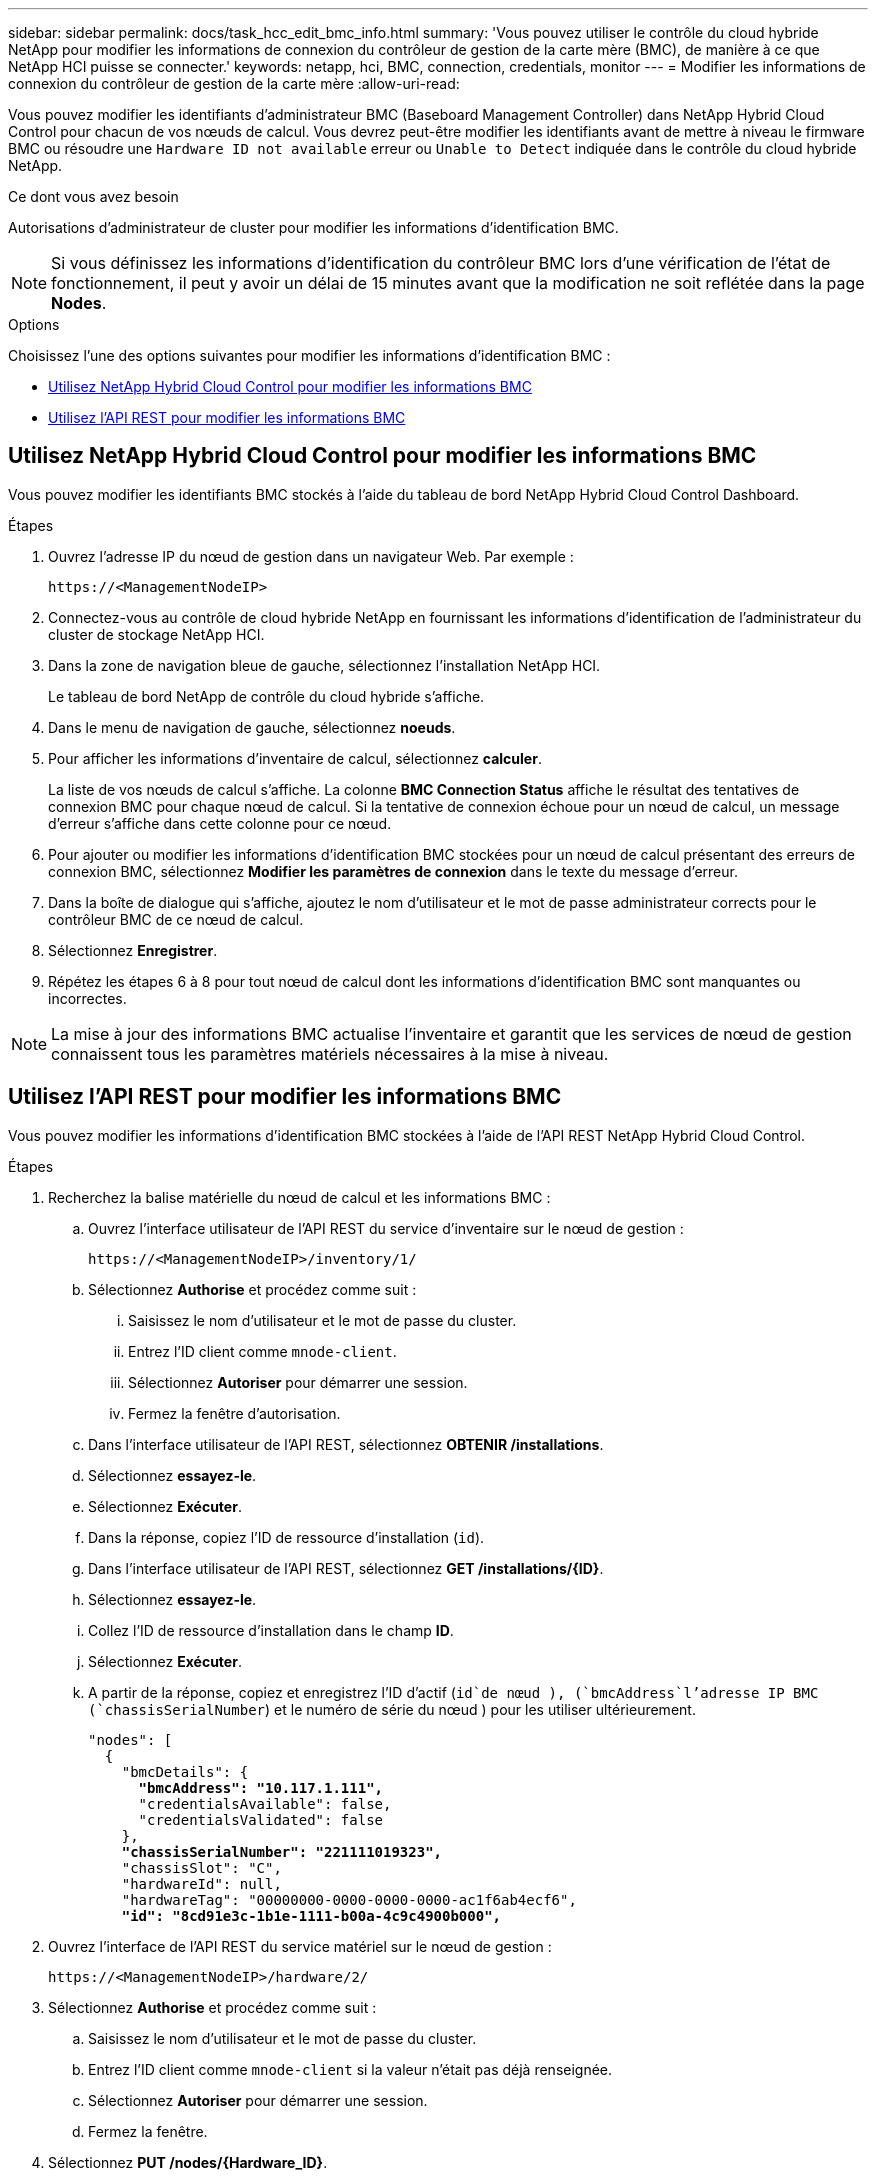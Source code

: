 ---
sidebar: sidebar 
permalink: docs/task_hcc_edit_bmc_info.html 
summary: 'Vous pouvez utiliser le contrôle du cloud hybride NetApp pour modifier les informations de connexion du contrôleur de gestion de la carte mère (BMC), de manière à ce que NetApp HCI puisse se connecter.' 
keywords: netapp, hci, BMC, connection, credentials, monitor 
---
= Modifier les informations de connexion du contrôleur de gestion de la carte mère
:allow-uri-read: 


[role="lead"]
Vous pouvez modifier les identifiants d'administrateur BMC (Baseboard Management Controller) dans NetApp Hybrid Cloud Control pour chacun de vos nœuds de calcul. Vous devrez peut-être modifier les identifiants avant de mettre à niveau le firmware BMC ou résoudre une `Hardware ID not available` erreur ou `Unable to Detect` indiquée dans le contrôle du cloud hybride NetApp.

.Ce dont vous avez besoin
Autorisations d'administrateur de cluster pour modifier les informations d'identification BMC.


NOTE: Si vous définissez les informations d'identification du contrôleur BMC lors d'une vérification de l'état de fonctionnement, il peut y avoir un délai de 15 minutes avant que la modification ne soit reflétée dans la page *Nodes*.

.Options
Choisissez l'une des options suivantes pour modifier les informations d'identification BMC :

* <<Utilisez NetApp Hybrid Cloud Control pour modifier les informations BMC>>
* <<Utilisez l'API REST pour modifier les informations BMC>>




== Utilisez NetApp Hybrid Cloud Control pour modifier les informations BMC

Vous pouvez modifier les identifiants BMC stockés à l'aide du tableau de bord NetApp Hybrid Cloud Control Dashboard.

.Étapes
. Ouvrez l'adresse IP du nœud de gestion dans un navigateur Web. Par exemple :
+
[listing]
----
https://<ManagementNodeIP>
----
. Connectez-vous au contrôle de cloud hybride NetApp en fournissant les informations d'identification de l'administrateur du cluster de stockage NetApp HCI.
. Dans la zone de navigation bleue de gauche, sélectionnez l'installation NetApp HCI.
+
Le tableau de bord NetApp de contrôle du cloud hybride s'affiche.

. Dans le menu de navigation de gauche, sélectionnez *noeuds*.
. Pour afficher les informations d'inventaire de calcul, sélectionnez *calculer*.
+
La liste de vos nœuds de calcul s'affiche. La colonne *BMC Connection Status* affiche le résultat des tentatives de connexion BMC pour chaque nœud de calcul. Si la tentative de connexion échoue pour un nœud de calcul, un message d'erreur s'affiche dans cette colonne pour ce nœud.

. Pour ajouter ou modifier les informations d'identification BMC stockées pour un nœud de calcul présentant des erreurs de connexion BMC, sélectionnez *Modifier les paramètres de connexion* dans le texte du message d'erreur.
. Dans la boîte de dialogue qui s'affiche, ajoutez le nom d'utilisateur et le mot de passe administrateur corrects pour le contrôleur BMC de ce nœud de calcul.
. Sélectionnez *Enregistrer*.
. Répétez les étapes 6 à 8 pour tout nœud de calcul dont les informations d'identification BMC sont manquantes ou incorrectes.



NOTE: La mise à jour des informations BMC actualise l'inventaire et garantit que les services de nœud de gestion connaissent tous les paramètres matériels nécessaires à la mise à niveau.



== Utilisez l'API REST pour modifier les informations BMC

Vous pouvez modifier les informations d'identification BMC stockées à l'aide de l'API REST NetApp Hybrid Cloud Control.

.Étapes
. Recherchez la balise matérielle du nœud de calcul et les informations BMC :
+
.. Ouvrez l'interface utilisateur de l'API REST du service d'inventaire sur le nœud de gestion :
+
[listing]
----
https://<ManagementNodeIP>/inventory/1/
----
.. Sélectionnez *Authorise* et procédez comme suit :
+
... Saisissez le nom d'utilisateur et le mot de passe du cluster.
... Entrez l'ID client comme `mnode-client`.
... Sélectionnez *Autoriser* pour démarrer une session.
... Fermez la fenêtre d'autorisation.


.. Dans l'interface utilisateur de l'API REST, sélectionnez *OBTENIR /installations*.
.. Sélectionnez *essayez-le*.
.. Sélectionnez *Exécuter*.
.. Dans la réponse, copiez l'ID de ressource d'installation (`id`).
.. Dans l'interface utilisateur de l'API REST, sélectionnez *GET /installations/{ID}*.
.. Sélectionnez *essayez-le*.
.. Collez l'ID de ressource d'installation dans le champ *ID*.
.. Sélectionnez *Exécuter*.
.. A partir de la réponse, copiez et enregistrez l'ID d'actif (`id`de nœud ), (`bmcAddress`l'adresse IP BMC (`chassisSerialNumber`) et le numéro de série du nœud ) pour les utiliser ultérieurement.
+
[listing, subs="+quotes"]
----
"nodes": [
  {
    "bmcDetails": {
      *"bmcAddress": "10.117.1.111",*
      "credentialsAvailable": false,
      "credentialsValidated": false
    },
    *"chassisSerialNumber": "221111019323",*
    "chassisSlot": "C",
    "hardwareId": null,
    "hardwareTag": "00000000-0000-0000-0000-ac1f6ab4ecf6",
    *"id": "8cd91e3c-1b1e-1111-b00a-4c9c4900b000",*
----


. Ouvrez l'interface de l'API REST du service matériel sur le nœud de gestion :
+
[listing]
----
https://<ManagementNodeIP>/hardware/2/
----
. Sélectionnez *Authorise* et procédez comme suit :
+
.. Saisissez le nom d'utilisateur et le mot de passe du cluster.
.. Entrez l'ID client comme `mnode-client` si la valeur n'était pas déjà renseignée.
.. Sélectionnez *Autoriser* pour démarrer une session.
.. Fermez la fenêtre.


. Sélectionnez *PUT /nodes/{Hardware_ID}*.
. Sélectionnez *essayez-le*.
. Entrez l'ID d'actif de nœud que vous avez enregistré précédemment dans le `hardware_id` paramètre.
. Saisir les informations suivantes dans la charge utile :
+
|===
| Paramètre | Description 


| `assetId` | L'ID de ressource (`id`d'installation ) que vous avez enregistré à l'étape 1(f). 


| `bmcIp` | L'adresse IP BMC (`bmcAddress`) que vous avez enregistrée à l'étape 1(k). 


| `bmcPassword` | Mot de passe mis à jour pour se connecter au contrôleur BMC. 


| `bmcUsername` | Nom d'utilisateur mis à jour pour se connecter au contrôleur BMC. 


| `serialNumber` | Numéro de série du châssis du matériel. 
|===
+
Exemple de charge utile :

+
[listing]
----
{
  "assetId": "7bb41e3c-2e9c-2151-b00a-8a9b49c0b0fe",
  "bmcIp": "10.117.1.111",
  "bmcPassword": "mypassword1",
  "bmcUsername": "admin1",
  "serialNumber": "221111019323"
}
----
. Sélectionnez *Exécuter* pour mettre à jour les informations d'identification BMC. Un résultat réussi renvoie une réponse similaire à ce qui suit :
+
[listing]
----
{
  "credentialid": "33333333-cccc-3333-cccc-333333333333",
  "host_name": "hci-host",
  "id": "8cd91e3c-1b1e-1111-b00a-4c9c4900b000",
  "ip": "1.1.1.1",
  "parent": "abcd01y3-ab30-1ccc-11ee-11f123zx7d1b",
  "type": "BMC"
}
----


[discrete]
== Trouvez plus d'informations

* https://kb.netapp.com/Advice_and_Troubleshooting/Hybrid_Cloud_Infrastructure/NetApp_HCI/Known_issues_and_workarounds_for_Compute_Node_upgrades["Problèmes connus et solutions de contournement pour les mises à niveau des nœuds de calcul"^]
* https://docs.netapp.com/us-en/vcp/index.html["Plug-in NetApp Element pour vCenter Server"^]

